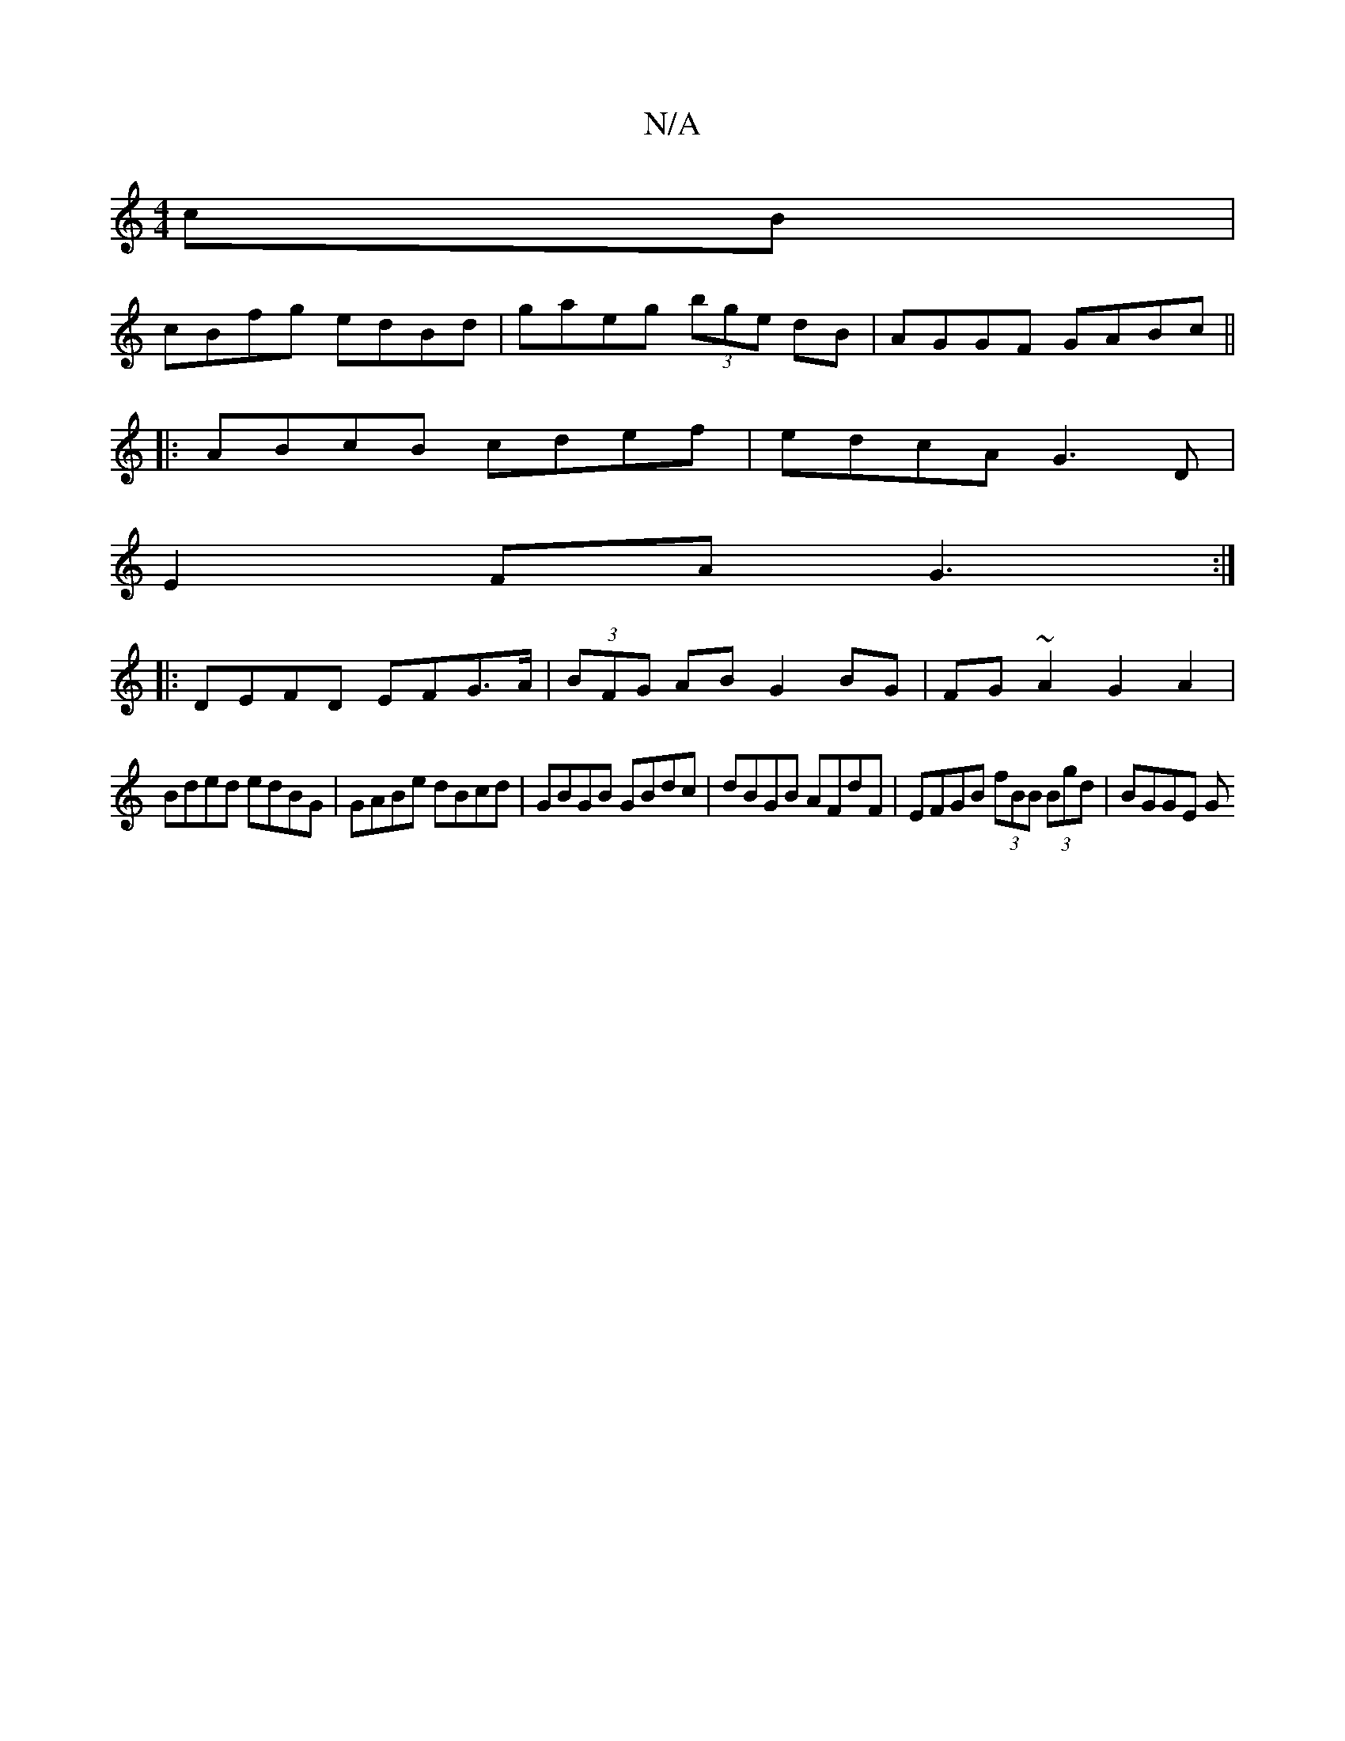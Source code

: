 X:1
T:N/A
M:4/4
R:N/A
K:Cmajor
cB |
cBfg edBd | gaeg (3bge dB | AGGF GABc ||
|: ABcB cdef | edcA G3D |
E2FA G3 :|
|:DEFD EFG>A|(3BFG AB G2BG | FG~A2 G2 A2 |
Bded edBG | GABe dBcd | GBGB GBdc | dBGB AFdF | EFGB (3fBB (3Bgd | BGGE G>